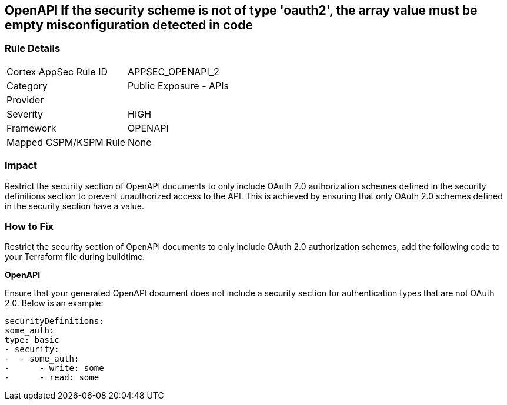 == OpenAPI If the security scheme is not of type 'oauth2', the array value must be empty misconfiguration detected in code
 


=== Rule Details

[cols="1,2"]
|===
|Cortex AppSec Rule ID |APPSEC_OPENAPI_2
|Category |Public Exposure - APIs
|Provider |
|Severity |HIGH
|Framework |OPENAPI
|Mapped CSPM/KSPM Rule |None
|===


=== Impact
Restrict the security section of OpenAPI documents to only include OAuth 2.0 authorization schemes defined in the security definitions section to prevent unauthorized access to the API. This is achieved by ensuring that only OAuth 2.0 schemes defined in the security section have a value.

=== How to Fix

Restrict the security section of OpenAPI documents to only include OAuth 2.0 authorization schemes, add the following code to your Terraform file during buildtime. 


*OpenAPI* 


Ensure that your generated OpenAPI document does not include a security section for authentication types that are not OAuth 2.0.
Below is an example:

[source,yaml]
----
securityDefinitions:
some_auth:
type: basic
- security:
-  - some_auth:
-      - write: some
-      - read: some
----

